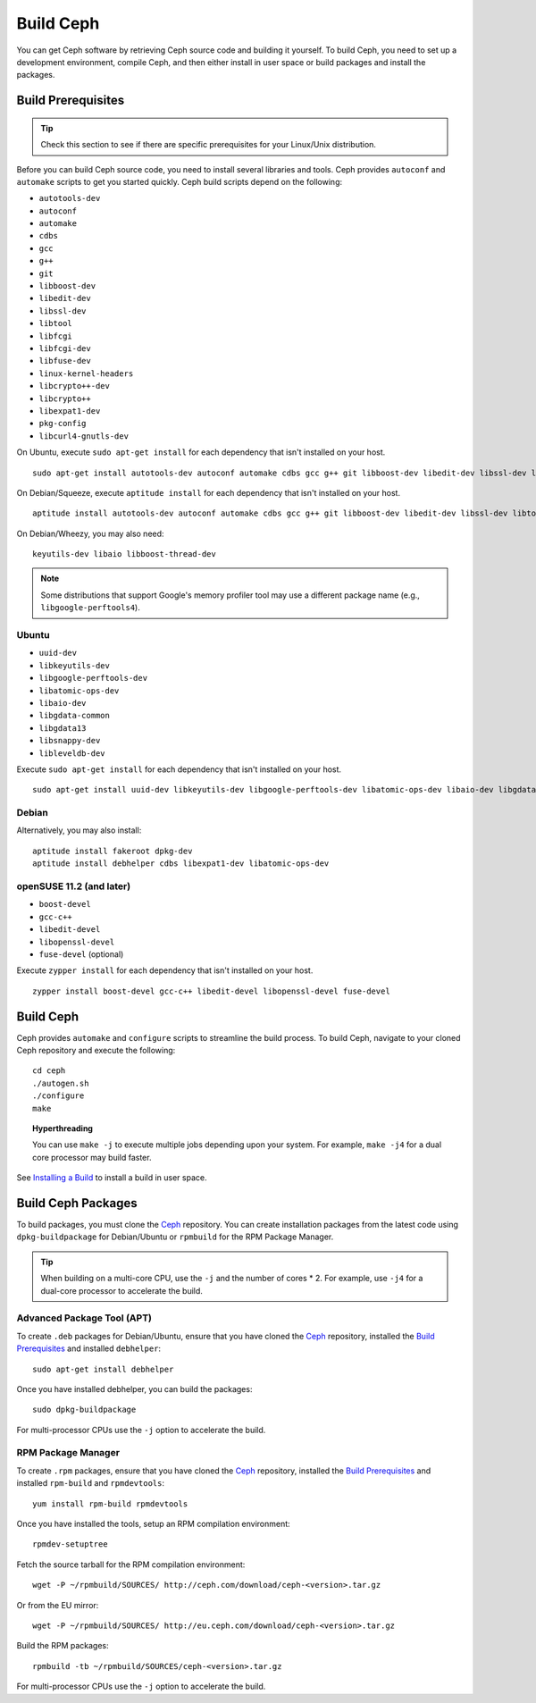 ============
 Build Ceph
============

You can get Ceph software by retrieving Ceph source code and building it yourself.
To build Ceph, you need to set up a development environment, compile Ceph, 
and then either install in user space or build packages and install the packages. 

Build Prerequisites
===================


.. tip:: Check this section to see if there are specific prerequisites for your 
   Linux/Unix distribution.

Before you can build Ceph source code, you need to install several libraries
and tools. Ceph provides ``autoconf`` and ``automake`` scripts to get you
started quickly. Ceph build scripts depend on the following:

- ``autotools-dev``
- ``autoconf``
- ``automake``
- ``cdbs``
- ``gcc``
- ``g++``
- ``git``
- ``libboost-dev``
- ``libedit-dev``
- ``libssl-dev``
- ``libtool``
- ``libfcgi``
- ``libfcgi-dev``
- ``libfuse-dev``
- ``linux-kernel-headers``
- ``libcrypto++-dev``
- ``libcrypto++``
- ``libexpat1-dev``
- ``pkg-config``
- ``libcurl4-gnutls-dev``

On Ubuntu, execute ``sudo apt-get install`` for each dependency that isn't 
installed on your host. ::

	sudo apt-get install autotools-dev autoconf automake cdbs gcc g++ git libboost-dev libedit-dev libssl-dev libtool libfcgi libfcgi-dev libfuse-dev linux-kernel-headers libcrypto++-dev libcrypto++ libexpat1-dev

On Debian/Squeeze, execute ``aptitude install`` for each dependency that isn't 
installed on your host. ::

	aptitude install autotools-dev autoconf automake cdbs gcc g++ git libboost-dev libedit-dev libssl-dev libtool libfcgi libfcgi-dev libfuse-dev linux-kernel-headers libcrypto++-dev libcrypto++ libexpat1-dev pkg-config libcurl4-gnutls-dev
	
On Debian/Wheezy, you may also need:: 

	keyutils-dev libaio libboost-thread-dev

.. note:: Some distributions that support Google's memory profiler tool may use
   a different package name (e.g., ``libgoogle-perftools4``).

Ubuntu
------

- ``uuid-dev``
- ``libkeyutils-dev``
- ``libgoogle-perftools-dev``
- ``libatomic-ops-dev``
- ``libaio-dev``
- ``libgdata-common``
- ``libgdata13``
- ``libsnappy-dev`` 
- ``libleveldb-dev``

Execute ``sudo apt-get install`` for each dependency that isn't installed on 
your host. ::

	sudo apt-get install uuid-dev libkeyutils-dev libgoogle-perftools-dev libatomic-ops-dev libaio-dev libgdata-common libgdata13 libsnappy-dev libleveldb-dev


Debian
------

Alternatively, you may also install::

	aptitude install fakeroot dpkg-dev
	aptitude install debhelper cdbs libexpat1-dev libatomic-ops-dev

openSUSE 11.2 (and later)
-------------------------

- ``boost-devel``
- ``gcc-c++``
- ``libedit-devel``
- ``libopenssl-devel``
- ``fuse-devel`` (optional)

Execute ``zypper install`` for each dependency that isn't installed on your 
host. ::

	zypper install boost-devel gcc-c++ libedit-devel libopenssl-devel fuse-devel



Build Ceph
==========

Ceph provides ``automake`` and ``configure`` scripts to streamline the build 
process. To build Ceph, navigate to your cloned Ceph repository and execute the 
following::

	cd ceph
	./autogen.sh
	./configure
	make

.. topic:: Hyperthreading

	You can use ``make -j`` to execute multiple jobs depending upon your system. For 
	example, ``make -j4`` for a dual core processor may build faster.

See `Installing a Build`_ to install a build in user space.

Build Ceph Packages
===================

To build packages, you must clone the `Ceph`_ repository. You can create 
installation packages from the latest code using ``dpkg-buildpackage`` for 
Debian/Ubuntu or ``rpmbuild`` for the RPM Package Manager.

.. tip:: When building on a multi-core CPU, use the ``-j`` and the number of 
   cores * 2. For example, use ``-j4`` for a dual-core processor to accelerate 
   the build.


Advanced Package Tool (APT)
---------------------------

To create ``.deb`` packages for Debian/Ubuntu, ensure that you have cloned the 
`Ceph`_ repository, installed the `Build Prerequisites`_ and installed 
``debhelper``::

	sudo apt-get install debhelper

Once you have installed debhelper, you can build the packages::

	sudo dpkg-buildpackage

For multi-processor CPUs use the ``-j`` option to accelerate the build.


RPM Package Manager
-------------------

To create ``.rpm`` packages, ensure that you have cloned the `Ceph`_ repository,
installed the `Build Prerequisites`_ and installed ``rpm-build`` and 
``rpmdevtools``::

	yum install rpm-build rpmdevtools

Once you have installed the tools, setup an RPM compilation environment::

	rpmdev-setuptree

Fetch the source tarball for the RPM compilation environment::

	wget -P ~/rpmbuild/SOURCES/ http://ceph.com/download/ceph-<version>.tar.gz

Or from the EU mirror::

	wget -P ~/rpmbuild/SOURCES/ http://eu.ceph.com/download/ceph-<version>.tar.gz

Build the RPM packages::

	rpmbuild -tb ~/rpmbuild/SOURCES/ceph-<version>.tar.gz

For multi-processor CPUs use the ``-j`` option to accelerate the build.

.. _Ceph: ../clone-source
.. _Installing a Build: ../install-storage-cluster#installing-a-build
